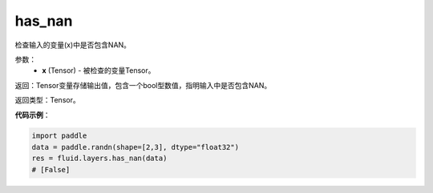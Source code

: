 .. _cn_api_fluid_layers_has_nan:

has_nan
-------------------------------

.. py:function:: paddle.has_nan(x)




检查输入的变量(x)中是否包含NAN。

参数：
  - **x** (Tensor) - 被检查的变量Tensor。

返回：Tensor变量存储输出值，包含一个bool型数值，指明输入中是否包含NAN。

返回类型：Tensor。

**代码示例**：

.. code-block:: python

    import paddle
    data = paddle.randn(shape=[2,3], dtype="float32")
    res = fluid.layers.has_nan(data)
    # [False]




